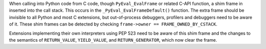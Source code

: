 When calling into Python code from C code, though ``PyEval_EvalFrame`` or
related C-API function, a shim frame in inserted into the call stack.
This occurs in the ``_PyEval_EvalFrameDefault()`` function.
The extra frame should be invisible to all Python and most C extensions,
but out-of-process debuggers, profilers and debuggers need to be aware of
it.
These shim frames can be detected by checking
``frame->owner == FRAME_OWNED_BY_CSTACK``.

Extensions implementing their own interpreters using PEP 523 need to be
aware of this shim frame and the changes to the semantics of
``RETURN_VALUE``, ``YIELD_VALUE``, and ``RETURN_GENERATOR``,
which now clear the frame.

